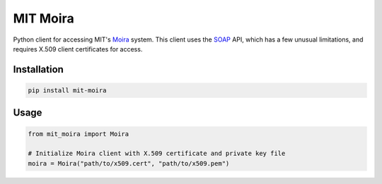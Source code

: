 MIT Moira
=========

Python client for accessing MIT's Moira_ system.
This client uses the SOAP_ API, which has a few unusual limitations, and
requires X.509 client certificates for access.

.. _Moira: http://kb.mit.edu/confluence/display/istcontrib/Moira+Overview
.. _SOAP: https://en.wikipedia.org/wiki/SOAP

Installation
------------

.. code-block:: bash

    pip install mit-moira

Usage
-----

.. code-block:: python

    from mit_moira import Moira

    # Initialize Moira client with X.509 certificate and private key file
    moira = Moira("path/to/x509.cert", "path/to/x509.pem")


